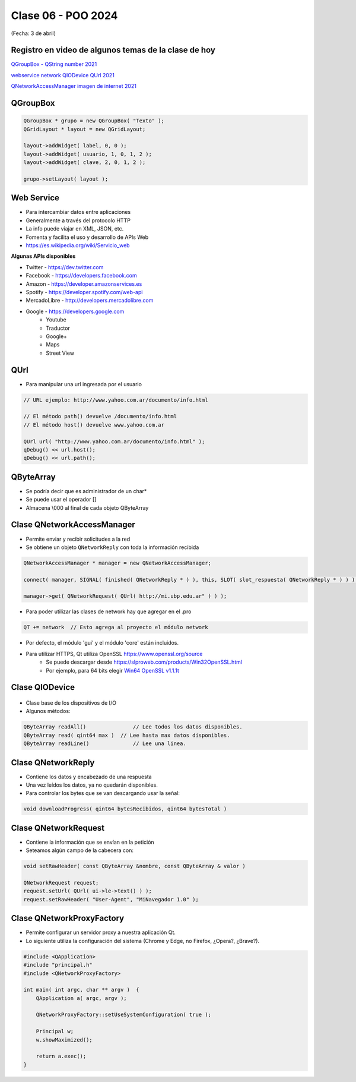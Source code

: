.. -*- coding: utf-8 -*-

.. _rcs_subversion:

Clase 06 - POO 2024
===================
(Fecha: 3 de abril)



Registro en video de algunos temas de la clase de hoy
^^^^^^^^^^^^^^^^^^^^^^^^^^^^^^^^^^^^^^^^^^^^^^^^^^^^^

`QGroupBox - QString number 2021 <https://www.youtube.com/watch?v=c7_axxXbphU>`_

`webservice network QIODevice QUrl 2021 <https://youtu.be/gX-DEWwXvh4>`_

`QNetworkAccessManager imagen de internet 2021 <https://youtu.be/JtENM7t2zxE>`_




QGroupBox
^^^^^^^^^ 

.. figure:: imagenes/qgroupbox.png

.. code-block::

	QGroupBox * grupo = new QGroupBox( "Texto" );
	QGridLayout * layout = new QGridLayout;
	
	layout->addWidget( label, 0, 0 );
	layout->addWidget( usuario, 1, 0, 1, 2 );
	layout->addWidget( clave, 2, 0, 1, 2 );
	
	grupo->setLayout( layout );




Web Service
^^^^^^^^^^^

- Para intercambiar datos entre aplicaciones
- Generalmente a través del protocolo HTTP
- La info puede viajar en XML, JSON, etc.
- Fomenta y facilita el uso y desarrollo de APIs Web
- https://es.wikipedia.org/wiki/Servicio_web

**Algunas APIs disponibles**

- Twitter - https://dev.twitter.com
- Facebook - https://developers.facebook.com
- Amazon - https://developer.amazonservices.es
- Spotify - https://developer.spotify.com/web-api
- MercadoLibre - http://developers.mercadolibre.com
- Google - https://developers.google.com
	- Youtube
	- Traductor
	- Google+
	- Maps
	- Street View

QUrl
^^^^

- Para manipular una url ingresada por el usuario 

.. code-block::
	
	// URL ejemplo: http://www.yahoo.com.ar/documento/info.html
		
	// El método path() devuelve /documento/info.html
	// El método host() devuelve www.yahoo.com.ar
	
	QUrl url( "http://www.yahoo.com.ar/documento/info.html" );
	qDebug() << url.host();
	qDebug() << url.path();




QByteArray
^^^^^^^^^^

- Se podría decir que es administrador de un char*
- Se puede usar el operador []
- Almacena \\000 al final de cada objeto QByteArray




Clase QNetworkAccessManager
^^^^^^^^^^^^^^^^^^^^^^^^^^^

- Permite enviar y recibir solicitudes a la red
- Se obtiene un objeto ``QNetworkReply`` con toda la información recibida

.. code-block::

	QNetworkAccessManager * manager = new QNetworkAccessManager;

	connect( manager, SIGNAL( finished( QNetworkReply * ) ), this, SLOT( slot_respuesta( QNetworkReply * ) ) );

	manager->get( QNetworkRequest( QUrl( http://mi.ubp.edu.ar" ) ) );

- Para poder utilizar las clases de network hay que agregar en el .pro

.. code-block::

	QT += network  // Esto agrega al proyecto el módulo network

- Por defecto, el módulo 'gui' y el módulo 'core' están incluidos.
- Para utilizar HTTPS, Qt utiliza OpenSSL https://www.openssl.org/source
	- Se puede descargar desde https://slproweb.com/products/Win32OpenSSL.html
	- Por ejemplo, para 64 bits elegir `Win64 OpenSSL v1.1.1t <https://slproweb.com/download/Win64OpenSSL-1_1_1t.exe>`_

Clase QIODevice
^^^^^^^^^^^^^^^

.. figure:: imagenes/qiodevice.png 

- Clase base de los dispositivos de I/O
- Algunos métodos:

.. code-block::

	QByteArray readAll()  		   // Lee todos los datos disponibles.
	QByteArray read( qint64 max )  // Lee hasta max datos disponibles.
	QByteArray readLine()  		   // Lee una linea.


		
Clase QNetworkReply
^^^^^^^^^^^^^^^^^^^

- Contiene los datos y encabezado de una respuesta
- Una vez leídos los datos, ya no quedarán disponibles.
- Para controlar los bytes que se van descargando usar la señal:

.. code-block::

	void downloadProgress( qint64 bytesRecibidos, qint64 bytesTotal )


Clase QNetworkRequest
^^^^^^^^^^^^^^^^^^^^^

- Contiene la información que se envían en la petición
- Seteamos algún campo de la cabecera con:

.. code-block::

	void setRawHeader( const QByteArray &nombre, const QByteArray & valor )

	QNetworkRequest request;
	request.setUrl( QUrl( ui->le->text() ) );
	request.setRawHeader( "User-Agent", "MiNavegador 1.0" );



Clase QNetworkProxyFactory
^^^^^^^^^^^^^^^^^^^^^^^^^^

- Permite configurar un servidor proxy a nuestra aplicación Qt.
- Lo siguiente utiliza la configuración del sistema (Chrome y Edge, no Firefox, ¿Opera?, ¿Brave?).

.. code-block::

	#include <QApplication>
	#include "principal.h"
	#include <QNetworkProxyFactory>

	int main( int argc, char ** argv )  {
	    QApplication a( argc, argv );

	    QNetworkProxyFactory::setUseSystemConfiguration( true );

	    Principal w;
	    w.showMaximized();

	    return a.exec();
	}


